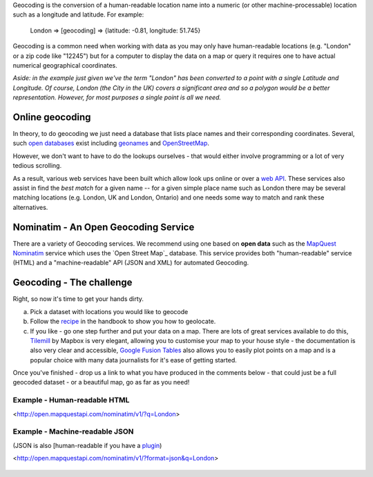 Geocoding is the conversion of a human-readable location name into a numeric (or other machine-processable) location such as a longitude and latitude. For example:

    London => [geocoding] => {latitude: -0.81, longitude: 51.745}

Geocoding is a common need when working with data as you may only have human-readable locations (e.g. "London" or a zip code like "12245") but for a computer to display the data on a map or query it requires one to have actual numerical geographical coordinates.

*Aside: in the example just given we've the term "London" has been converted to a point with a single Latitude and Longitude. Of course, London (the City in the UK) covers a significant area and so a polygon would be a better representation. However, for most purposes a single point is all we need.*

Online geocoding
----------------

In theory, to do geocoding we just need a database that lists place names and their corresponding coordinates. Several, such `open databases`_ exist including `geonames`_ and `OpenStreetMap`_.

.. _open databases: http://opendefinition.org
.. _geonames: http://geonames.org/
.. _OpenStreetMap: http://openstreetmap.org/


However, we don't want to have to do the lookups ourselves - that would either involve programming or a lot of very tedious scrolling.

As a result, various web services have been built which allow look ups online or over a `web API`_. These services also assist in find the *best match* for a given name -- for a given simple place name such as London there may be several matching locations (e.g. London, UK and London, Ontario) and one needs some way to match and rank these alternatives.

.. _web API: http://schoolofdata.org/handbook/appendix/glossary/#term-web-api

Nominatim - An Open Geocoding Service
-------------------------------------

There are a variety of Geocoding services. We recommend using one based on **open data** such as the `MapQuest Nominatim`_ service which uses the `Open Street Map`_ database. This service provides both "human-readable" service (HTML) and a "machine-readable" API (JSON and XML) for automated Geocoding.

.. _MapQuest Nominatim: http://open.mapquestapi.com/nominatim/v1/

Geocoding - The challenge
--------------------

Right, so now it's time to get your hands dirty.

a) Pick a dataset with locations you would like to geocode
b) Follow the `recipe`_ in the handbook to show you how to geolocate.
c) If you like - go one step further and put your data on a map. There are lots of great services available to do this, `Tilemill`_ by Mapbox is very elegant, allowing you to customise your map to your house style - the documentation is also very clear and accessible, `Google Fusion Tables`_ also allows you to easily plot points on a map and is a popular choice with many data journalists for it's ease of getting started.

.. _recipe: http://schoolofdata.org/2013/02/19/geocoding-part-ii-geocoding-data-in-a-google-docs-spreadsheet/
.. _Tilemill: http://mapbox.com/tilemill/
.. _Google Fusion Tables: http://support.google.com/fusiontables/answer/2571232?hl=en

Once you've finished - drop us a link to what you have produced in the comments below - that could just be a full geocoded dataset - or a beautiful map, go as far as you need!


Example - Human-readable HTML
^^^^^^^^^^^^^^^^^^^^^^^^^^^^^

<http://open.mapquestapi.com/nominatim/v1/?q=London>

  .. image:: http://i.imgur.com/zCpzg8a.jpg

Example - Machine-readable JSON
^^^^^^^^^^^^^^^^^^^^^^^^^^^^^^^

(JSON is also [human-readable if you have a `plugin`_)

<http://open.mapquestapi.com/nominatim/v1/?format=json&q=London>

  .. image:: http://i.imgur.com/SjoQuYP.png

.. _plugin: http://schoolofdata.org/handbook/appendix/glossary/#term-json
